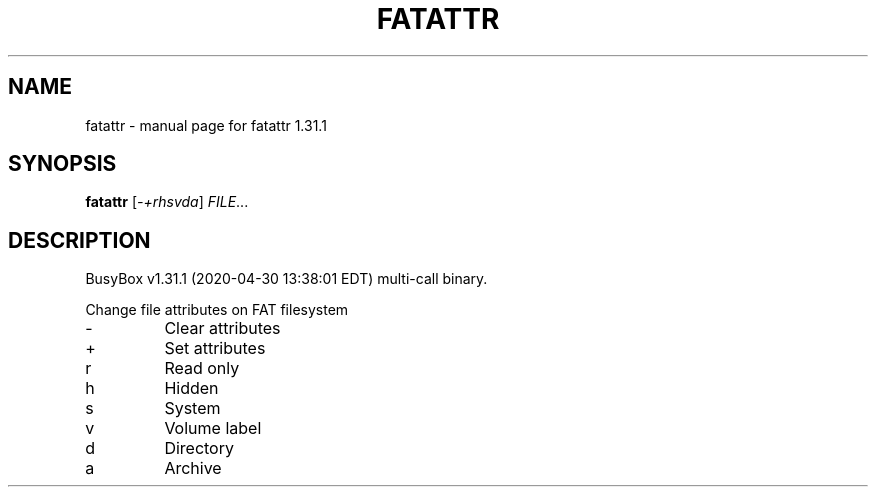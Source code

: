 .\" DO NOT MODIFY THIS FILE!  It was generated by help2man 1.47.8.
.TH FATATTR "1" "April 2020" "Fidelix 1.0" "User Commands"
.SH NAME
fatattr \- manual page for fatattr 1.31.1
.SH SYNOPSIS
.B fatattr
[\fI\,-+rhsvda\/\fR] \fI\,FILE\/\fR...
.SH DESCRIPTION
BusyBox v1.31.1 (2020\-04\-30 13:38:01 EDT) multi\-call binary.
.PP
Change file attributes on FAT filesystem
.TP
\-
Clear attributes
.TP
+
Set attributes
.TP
r
Read only
.TP
h
Hidden
.TP
s
System
.TP
v
Volume label
.TP
d
Directory
.TP
a
Archive
